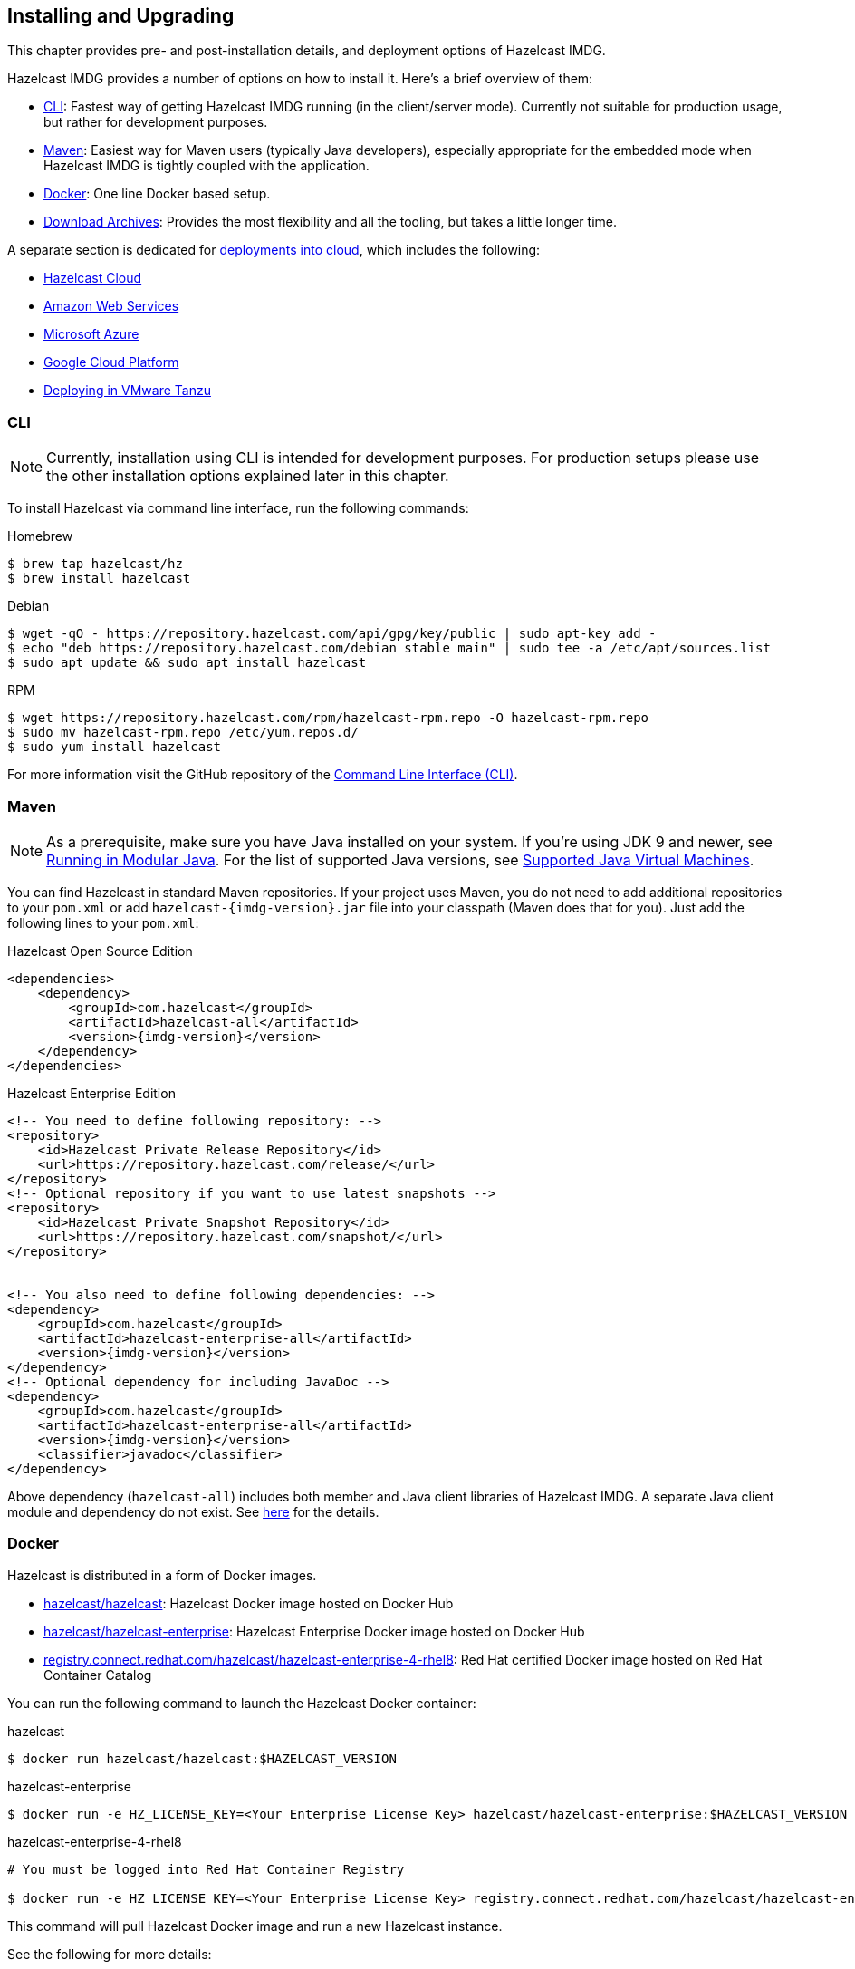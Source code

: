 [[installing-hazelcast-imdg]]
== Installing and Upgrading

This chapter provides pre- and post-installation
details, and deployment options of Hazelcast IMDG.

Hazelcast IMDG provides a number of options on how to install it.
Here's a brief overview of them:

* <<installing-using-cli>>: Fastest way of getting Hazelcast IMDG running (in the client/server mode).
Currently not suitable for production usage, but rather for development purposes.
* <<installing-using-maven>>: Easiest way for Maven users (typically Java developers), especially appropriate
for the embedded mode when Hazelcast IMDG is tightly coupled with the application.
* <<installing-using-docker>>: One line Docker based setup.
* <<installing-using-download-archives>>: Provides the most flexibility and all the tooling, but takes a little longer time.

A separate section is dedicated for
<<deploying-in-cloud, deployments into cloud>>, which includes the following:

* <<deploying-hazelcast-cloud>>
* <<deploying-on-amazon-ec2>>
* <<deploying-on-microsoft-azure>>
* <<deploying-on-gcp>>
* <<deploying-on-pivotal-cloud-foundry>>

[[installing-using-cli]]
=== CLI

NOTE: Currently, installation using CLI is intended for development purposes.
For production setups please use the other installation options explained later in this chapter.

To install Hazelcast via command line interface, run the following commands:

[source,bash,indent=0,subs="verbatim,attributes",role="primary"]
.Homebrew
----
$ brew tap hazelcast/hz
$ brew install hazelcast
----

[source,bash,indent=0,subs="verbatim,attributes",role="secondary"]
.Debian
----
$ wget -qO - https://repository.hazelcast.com/api/gpg/key/public | sudo apt-key add -
$ echo "deb https://repository.hazelcast.com/debian stable main" | sudo tee -a /etc/apt/sources.list
$ sudo apt update && sudo apt install hazelcast
----

[source,bash,indent=0,subs="verbatim,attributes",role="secondary"]
.RPM
----
$ wget https://repository.hazelcast.com/rpm/hazelcast-rpm.repo -O hazelcast-rpm.repo
$ sudo mv hazelcast-rpm.repo /etc/yum.repos.d/
$ sudo yum install hazelcast
----

For more information visit the GitHub repository
of the link:https://github.com/hazelcast/hazelcast-command-line[Command Line Interface (CLI)^].

[[installing-using-maven]]
=== Maven

NOTE: As a prerequisite, make sure you have Java installed on your system.
If you're using JDK 9 and newer, see <<running-in-modular-java>>.
For the list of supported Java versions, see <<supported-jvms>>.

You can find Hazelcast in standard Maven repositories. If your
project uses Maven, you do not need to add
additional repositories to your `pom.xml` or add
`hazelcast-{imdg-version}.jar` file into your
classpath (Maven does that for you). Just add the following
lines to your `pom.xml`:


[source,xml,indent=0,subs="verbatim,attributes+",role="primary"]
.Hazelcast Open Source Edition
----
<dependencies>
    <dependency>
        <groupId>com.hazelcast</groupId>
        <artifactId>hazelcast-all</artifactId>
        <version>{imdg-version}</version>
    </dependency>
</dependencies>
----

[source,xml,indent=0,subs="verbatim,attributes+",role="secondary"]
.Hazelcast Enterprise Edition
----
<!-- You need to define following repository: -->
<repository>
    <id>Hazelcast Private Release Repository</id>
    <url>https://repository.hazelcast.com/release/</url>
</repository>
<!-- Optional repository if you want to use latest snapshots -->
<repository>
    <id>Hazelcast Private Snapshot Repository</id>
    <url>https://repository.hazelcast.com/snapshot/</url>
</repository>


<!-- You also need to define following dependencies: -->
<dependency>
    <groupId>com.hazelcast</groupId>
    <artifactId>hazelcast-enterprise-all</artifactId>
    <version>{imdg-version}</version>
</dependency>
<!-- Optional dependency for including JavaDoc -->
<dependency>
    <groupId>com.hazelcast</groupId>
    <artifactId>hazelcast-enterprise-all</artifactId>
    <version>{imdg-version}</version>
    <classifier>javadoc</classifier>
</dependency>
----

Above dependency (`hazelcast-all`) includes both member and Java
client libraries of Hazelcast IMDG. A separate Java client module
and dependency do not exist. See <<removal-of-hazelcast-client-module, here>>
for the details.

[[installing-using-docker]]
=== Docker

Hazelcast is distributed in a form of Docker images.

* link:https://hub.docker.com/r/hazelcast/hazelcast[hazelcast/hazelcast^]: Hazelcast Docker image hosted on Docker Hub
* link:https://hub.docker.com/r/hazelcast/hazelcast-enterprise[hazelcast/hazelcast-enterprise^]: Hazelcast Enterprise Docker image hosted on Docker Hub
* link:https://catalog.redhat.com/software/containers/hazelcast/hazelcast-enterprise-4-rhel8/5ee38856ecb5246c090412bd[registry.connect.redhat.com/hazelcast/hazelcast-enterprise-4-rhel8^]: Red Hat certified Docker image hosted on Red Hat Container Catalog

You can run the following command to launch the Hazelcast Docker container:

[source,shell,indent=0,subs="verbatim,attributes+",role="primary"]
.hazelcast
----
$ docker run hazelcast/hazelcast:$HAZELCAST_VERSION
----

[source,shell,indent=0,subs="verbatim,attributes+",role="secondary"]
.hazelcast-enterprise
----
$ docker run -e HZ_LICENSE_KEY=<Your Enterprise License Key> hazelcast/hazelcast-enterprise:$HAZELCAST_VERSION
----

[source,shell,indent=0,subs="verbatim,attributes+",role="secondary"]
.hazelcast-enterprise-4-rhel8
----
# You must be logged into Red Hat Container Registry

$ docker run -e HZ_LICENSE_KEY=<Your Enterprise License Key> registry.connect.redhat.com/hazelcast/hazelcast-enterprise-4-rhel8:$HAZELCAST_VERSION
----

This command will pull Hazelcast Docker image and run a new Hazelcast instance.

See the following for more details:

* link:https://github.com/hazelcast/hazelcast-docker[Hazelcast and Hazelcast Enterprise Docker image documentation^]
* link:https://github.com/hazelcast/hazelcast-openshift[Red Hat Hazelcast Enterprise Docker image documentation^]

[[installing-using-download-archives]]
=== Download Archives

NOTE: As a prerequisite, make sure you have Java installed on your system.
If you're using JDK 9 and newer, see <<running-in-modular-java>>.
For the list of supported Java versions, see <<supported-jvms>>.

You can download and install Hazelcast IMDG yourself. You only need to:

* download the package `hazelcast-{imdg-version}.zip` or `hazelcast-{imdg-version}.tar.gz`
from link:https://hazelcast.org/download[hazelcast.org^]
* extract the downloaded `hazelcast-{imdg-version}.zip` or `hazelcast-{imdg-version}.tar.gz`
* and add the file `hazelcast-{imdg-version}.jar` to your classpath.

When you download and extract the Hazelcast ZIP or TAR.GZ package, you will
see the `start/stop.sh` (for Linux) and `start/stop.bat` (for Windows) scripts under the `/bin` folder.
These scripts start/stop a Hazelcast member. See the <<creating-a-cluster, Quick Start chapter>>
to see the start scripts in action.

There are also some other scripts in the download archive whose usage descriptions
are given in their related sections including the <<using-the-script-cluster-sh, Using the Script cluster.sh>>,
<<cp-subsystem-management-apis, CP Subsystem Management APIs section>> and
<<health-check-script, Using the healthcheck.sh Script>> sections. You can also check the full list
of scripts in the `readme.html` of your download archive.

[[deploying-hazelcast-cloud]]
=== Hazelcast Cloud

A simple option for deploying Hazelcast is link:https://cloud.hazelcast.com/sign-up[Hazelcast Cloud^]. It delivers
enterprise-grade Hazelcast software in the cloud. You can deploy, scale
and update your Hazelcast easily using Hazelcast Cloud; it maintains the
clusters for you. You can use Hazelcast Cloud as a low-latency high-performance
caching or data layer for your microservices, and it is also a nice solution
for state management of serverless functions (AWS Lambda).

Hazelcast Cloud uses Docker and Kubernetes, and is powered by Hazelcast IMDG
Enterprise HD. It is initially available on Amazon Web Services (AWS), to be
followed by Microsoft Azure and Google Cloud Platform (GCP). Since it is based
on Hazelcast IMDG Enterprise HD, it features advanced functionality such as
TLS, multi-region, persistence, and high availability.

[[deploying-in-kubernetes]]
=== Kubernetes/OpenShift Deployment

Hazelcast provides a few methods to simplify deploying Hazelcast cluster into Kubernetes-based environments.

==== Quick Start

If you just want to play with Hazelcast on Kubernetes, execute the following commands to create Hazelcast cluster
with 3 members into `default` namespace using the `default` Service Account.

[source,shell]
----
kubectl apply -f https://raw.githubusercontent.com/hazelcast/hazelcast-kubernetes/master/rbac.yaml
kubectl run hazelcast-1 --image=hazelcast/hazelcast:$HAZELCAST_VERSION
kubectl run hazelcast-2 --image=hazelcast/hazelcast:$HAZELCAST_VERSION
kubectl run hazelcast-3 --image=hazelcast/hazelcast:$HAZELCAST_VERSION
----

Hazelcast members automatically discovers themselves using the
link:https://github.com/hazelcast/hazelcast-kubernetes[Hazelcast Kubernetes Discovery plugin^]
and therefore form one Hazelcast cluster.

==== Helm Chart

link:https://helm.sh/[Helm^] is a package manager for Kubernetes. Hazelcast is distributed in a form of Helm Charts:

* link:https://github.com/hazelcast/charts/tree/master/stable/hazelcast[hazelcast/hazelcast^]
* link:https://github.com/hazelcast/charts/tree/master/stable/hazelcast-enterprise[hazelcast/hazelcast-enterprise^]

See the link:https://github.com/hazelcast/charts[Hazelcast Helm Charts documentation^]
for more details.

==== Kubernetes/OpenShift Operator

Kubernetes Operators are software extensions to Kubernetes which help you create and manage your applications.
You can deploy and manage Hazelcast using the following Operators:

* link:https://hub.docker.com/r/hazelcast/hazelcast-operator[hazelcast/hazelcast-operator^]: Hazelcast Operator hosted on Docker Hub
* link:https://hub.docker.com/r/hazelcast/hazelcast-enterprise-operator[hazelcast/hazelcast-enterprise-operator^]: Red Hat certified Hazelcast Enterprise Operator hosted on Docker Hub
* link:https://catalog.redhat.com/software/containers/hazelcast/hazelcast-enterprise-operator/5eb3bf9bac3db90370945f59[registry.connect.redhat.com/hazelcast/hazelcast-enterprise-operator^]: Hazelcast Enterprise Operator hosted on Red Hat Container Catalog

There are a few different ways in using Hazelcast Operators:

* kubectl/oc instructions: See the link:https://github.com/hazelcast/hazelcast-operator[Hazelcast Operator documentation^].
* OpenShift Web Console: OpenShift provides a way to deploy operators from its UI.
* OperatorHub instructions: Check Operator Hub for link:https://operatorhub.io/operator/hazelcast-operator[Hazelcast^] and link:https://operatorhub.io/operator/hazelcast-enterprise-operator[Hazelcast Enterprise^].

[[deploying-on-pivotal-cloud-foundry]]
=== Deploying in VMware Tanzu

You can deploy your Hazelcast Enterprise cluster in VMware Tanzu (former Pivotal Cloud Foundry).
See the following for details:

* link:https://network.pivotal.io/products/hazelcast-pcf/[Hazelcast Enterprise Product Page^]
* link:https://docs.pivotal.io/partners/hazelcast/index.html[Hazelcast Enterprise Usage Instructions and Release Notes^]
* link:https://guides.hazelcast.org/vmware-tanzu/[Hazelcast Guides: Hazelcast Enterprise IMDG for VMware Tanzu^]

[[deploying-in-cloud]]
=== Deploying in Cloud Providers

Hazelcast can be deployed into different cloud providers. Thanks to dedicated
<<hazelcast-cloud-discovery-plugins, Hazelcast Cloud Discovery plugins>> there is no static IP configuration needed and
Hazelcast cluster is resilient to availability zone failures.

[[deploying-on-amazon-ec2]]
==== Amazon Web Services

You can easily deploy your Hazelcast projects on AWS EC2 instances and ECS clusters. See the
information about <<hazelcast-cloud-discovery-plugins-aws, Hazelcast AWS Discovery plugin>>
for details.

[[deploying-on-microsoft-azure]]
==== Microsoft Azure

You can easily deploy your Hazelcast projects on the Azure VM Instances and AKS clusters. See the
information about <<hazelcast-cloud-discovery-plugins-azure, Hazelcast Azure Discovery plugin>>
for details.

[[deploying-on-gcp]]
==== Google Cloud Platform

You can easily deploy your Hazelcast projects on the Google Compute VM Instances and GKE clusters. See the
information about <<hazelcast-cloud-discovery-plugins-gcp, Hazelcast GCP Discovery plugin>>
for details.

[[setting-the-license-key]]
=== Using Pro and Enterprise editions

Hazelcast IMDG offers two commercially licensed editions: **Pro** and **Enterprise**.
The supported features differ in your Hazelcast
setup according to the license type you own.

* **Pro license**: In addition to the open source edition of Hazelcast,
Pro features are the following:
** <<cp-subsystem-persistence>>
** <<deploying-on-pivotal-cloud-foundry, Deploying in VMware Tanzu>>
** <<deploying-in-kubernetes, Deploying in Openshift container platform>>
* **Enterprise license**: In addition to the open source and Pro editions of
Hazelcast, Enterprise features are the following:
** <<security, Security suite>>
** <<wan-replication>>
** <<clustered-jmx-and-rest-via-management-center, Clustered REST>>
** <<clustered-jmx-and-rest-via-management-center, Clustered JMX>>
** <<hazelcast-striim-hot-cache, Striim Hot Cache>>
** <<rolling-member-upgrades, Rolling Upgrades>>
** <<high-density-memory-store>>
** <<hot-restart-persistence>>

See also link:https://hazelcast.com/product-features/imdg-comparison/[here^] for a
more detailed feature comparison between the editions.

==== Setting Up License Key

NOTE: Hazelcast IMDG Pro and Enterprise license keys are required only for members.
You do not need to set a license key for your Java clients for which you
want to use the Pro and Enterprise features.

To use Hazelcast IMDG Pro or Enterprise, you need to set the provided license
key using one of the configuration methods shown below.


[source,xml,indent=0,subs="verbatim,attributes",role="primary"]
.XML
----
<!-- Add the below line to any place you like in the file `hazelcast-default.xml`. -->

<hazelcast>
    ...
    <license-key>Your Enterprise License Key</license-key>
    ...
</hazelcast>
----

[source,yml,indent=0,subs="verbatim,attributes",role="secondary"]
.YAML
----
# Add the below line to any place you like in the file `hazelcast-default.yaml`.

hazelcast:
  ...
  license-key: Your Hazelcast Enterprise or Enterprise HD License Key
  ...
----

[source,java,indent=0,subs="verbatim,attributes",role="secondary"]
.Java
----
// Programmatic configuration.

Config config = new Config();
config.setLicenseKey( "Your Enterprise License Key" );
----

[source,xml,indent=0,subs="verbatim,attributes",role="secondary"]
.Spring XML
----
<hz:config>
    ...
    <hz:license-key>Your Enterprise License Key</hz:license-key>
    ...
</hz:config>
----

[source,plain,indent=0,subs="verbatim,attributes",role="secondary"]
.JVM System Property
----
-Dhazelcast.enterprise.license.key=Your Enterprise License Key
----

For monitoring information such as expiration date of your license key see <<license-info>>.

[[license-key-format]]
==== License Key Format

License keys have the following format:

```
<Name of the Hazelcast edition>#<Count of the Members>#<License key>
```

The strings before the `<License key>` is the human readable part. You
can use your license key with or without this human readable part. So,
both the following example license keys are valid:

```
HazelcastEnterpriseHD#2Nodes#1q2w3e4r5t
```


```
1q2w3e4r5t
```

[[rolling-member-upgrades]]
=== Rolling Member Upgrades

[blue]*Hazelcast IMDG Enterprise*

This chapter explains the procedure of upgrading the version of Hazelcast members in a running cluster without interrupting the operation of the cluster.

[[terminology]]
==== Terminology

* **Minor version**: A version change after the decimal point, e.g.,
3.12 and 3.13.
* **Patch version**: A version change after the second decimal point,
e.g., 3.12.1 and 3.12.2.
* **Member codebase version**: The `major.minor.patch` version of the
Hazelcast binary on which the member executes. For example, when running
on `hazelcast-3.12.jar`, your member's codebase version is `3.12.0`.
* **Cluster version**: The `major.minor` version at which the cluster
operates. This ensures that cluster members are able to communicate using
the same cluster protocol and
determines the feature set exposed by the cluster.

[[hazelcast-members-compatibility-guarantees]]
==== Hazelcast Members Compatibility Guarantees

Hazelcast members operating on binaries of the same major and minor
version numbers are compatible regardless of patch version.
For example, in a cluster with members running on version 3.11.1,
it is possible to perform a rolling upgrade to 3.11.2 by shutting
down, upgrading to `hazelcast-3.11.2.jar` binary and starting each
member one by one. _Patch level compatibility applies to both Hazelcast
IMDG and Hazelcast IMDG Enterprise_.

Also, each minor version is compatible with the previous one (back until
Hazelcast IMDG 3.8). For example, it is possible to perform a rolling
upgrade on a cluster running Hazelcast IMDG Enterprise 3.11 to Hazelcast
IMDG Enterprise 3.12. _Rolling upgrades across minor versions is a Hazelcast
IMDG Enterprise feature_.

The compatibility guarantees described above are given in the context of
rolling member upgrades and only apply to GA (general availability) releases.
It is never advisable to run a cluster with members running on different 
patch or minor versions for prolonged periods of time.

[[rolling-upgrade-procedure]]
==== Rolling Upgrade Procedure

NOTE: The version numbers used in this chapter are examples.

Let's assume a cluster with four members running on codebase version `3.12.0` with cluster version `3.12`, that should be upgraded to codebase version
`3.13.0` and cluster version `3.13`. The rolling upgrade process for this cluster, i.e., replacing existing `3.12.0` members one by one with an upgraded
one at version `3.13.0`, includes the following steps which should be repeated for each member:

* Gracefully shut down an existing `3.12.0` member.
* Wait until all partition migrations are completed; during migrations,
membership changes (member joins or removals) are not allowed.
* Update the member with the new `3.13.0` Hazelcast binaries.
* Start the member and wait until it joins the cluster. You should
see something like the following in your logs:
+
```
 ...
 INFO: [192.168.2.2]:5701 [cluster] [3.13] Hazelcast 3.9 (20170630 - a67dc3a) starting at [192.168.2.2]:5701
 ...
 INFO: [192.168.2.2]:5701 [cluster] [3.13] Cluster version set to 3.12
```

The version in brackets (`[3.13]`) still denotes the member's codebase version (running on the hypothetical `hazelcast-3.13.jar` binary). Once the member locates the existing cluster members, it sends its join request to the master. The master validates that the new member is allowed to join the cluster and lets the new member know that the cluster is currently operating at `3.12` cluster version. The new member sets `3.12` as its cluster version and starts operating normally.

At this point all members of the cluster have been upgraded to codebase version `3.13.0` but the cluster still operates at cluster version `3.12`. In order to use `3.13` features the cluster version must be changed to `3.13`.

NOTE: Rolling upgrade can be used for one version at a time, e.g., 3.n to 3.n+1. You cannot upgrade
your members, for example, from 3.13 to 3.15 in a single rolling upgrade session.

[[upgrading-cluster-version]]
==== Upgrading Cluster Version

You have the following options to upgrade the cluster version:

* Using https://docs.hazelcast.org/docs/management-center/latest/manual/html/index.html#rolling-upgrade[Management Center].
* Using the <<using-the-script-cluster-sh, cluster.sh>> script.
* Allow the cluster to <<enabling-auto-upgrading, auto-upgrade>>.

Note that you need to enable the REST API to use either of the above methods
to upgrade your cluster version. For this, enable the `CLUSTER_WRITE`
REST endpoint group (its default is disabled). See the
<<using-the-rest-endpoint-groups>> section on how to enable them.

Also note that you need to upgrade your Management Center version *before* upgrading the member version if you want to
change the cluster version using Management Center. Management Center is compatible with the previous minor version of
Hazelcast. For example, Management Center 3.12 works with both Hazelcast IMDG
3.11 and 3.12. To change your cluster version to 3.12, you need Management Center 3.12.

==== Enabling Auto-Upgrading

The cluster can automatically upgrade its version. As soon as it detects 
that all its members have a version higher than the current cluster 
version, it upgrades the cluster version to match it. This feature is
disabled by default. To enable it, set the system property 
`hazelcast.cluster.version.auto.upgrade.enabled` to `true`.

There is one tricky detail here: as you are shutting down and upgrading 
the members one by one, when you shut down the last one, all the members 
in the remaining cluster have the newer version, but you don't want the 
auto-upgrade to kick in before you have successfully upgraded the last
member as well. To avoid this, you can use the 
`hazelcast.cluster.version.auto.upgrade.min.cluster.size` system
property. You should 
set it to the size of your cluster, and then Hazelcast will wait for the
last member to join before it can proceed with the auto-upgrade.

[[network-partitions-and-rolling-upgrades]]
==== Network Partitions and Rolling Upgrades

In the event of network partitions which split your cluster into two subclusters, split-brain handling works as explained in the <<network-partitioning, Network Partitioning chapter>>, with the
additional constraint that two subclusters only merge as long as they operate on the same cluster version. This is a requirement to ensure that all members participating
in each one of the subclusters are able to operate as members of the merged cluster at the same cluster version.

With regards to rolling upgrades, the above constraint implies that if a network partition occurs while a change of cluster version is in progress, then with some unlucky timing, one subcluster may be upgraded to the new cluster version and another subcluster may have upgraded members but still operate at the old cluster version.

In order for the two subclusters to merge, it is necessary to change the cluster version of the subcluster that still operates on the old cluster version, so that both subclusters
will be operating at the same, upgraded cluster version and able to merge as soon as the network partition is fixed.

[[rolling-upgrade-faq]]
==== Rolling Upgrade FAQ

The following provide answers to the frequently asked questions related to rolling member upgrades.

**How is the cluster version set?**

When a new member starts, it is not yet joined to a cluster; therefore its cluster version is still undetermined. In order for the cluster version to be
set, one of the following must happen:

* the member cannot locate any members of the cluster to join or is configured without a joiner: in this case, the member appoints itself as the master of a new single-member cluster and its cluster version is set to the `major.minor` version of its own codebase version. So a standalone member running on codebase version `3.12.0` sets its own cluster version to `3.12`.
* the member that is starting locates members of the cluster and identifies which is the master: in this case, the master validates that the joining member's codebase version is compatible with the current cluster version. If it is found to be compatible, then the member joins and the master sends the cluster version, which is set on the joining member. Otherwise, the starting member fails to join and shuts down.

**What if a new Hazelcast minor version changes fundamental cluster protocol communication, like join messages?**

NOTE: The version numbers used in the paragraph below are only used as an example.

On startup, as answered in the above question (How is the cluster version set?), the cluster version is not yet known to a member that has not joined any cluster.
By default the newly started member uses the cluster protocol that corresponds to its codebase version until this member joins a cluster
(so for codebase `3.12.0` this means implicitly assuming cluster version `3.12`). If, hypothetically, major changes in discovery & join operations
have been introduced which do not allow the member to join a `3.11` cluster, then the member should be explicitly configured to start
assuming a `3.11` cluster version.


**Do I have to upgrade clients to work with rolling upgrades?**

Clients which implement the Open Binary Client Protocol
are compatible with Hazelcast version 3.6 and newer minor versions. Thus older client versions are compatible with next minor versions. Newer clients
connected to a cluster operate at the lower version of capabilities until all members are upgraded and the cluster version upgrade occurs.


**Can I stop and start multiple members at once during a rolling member upgrade?**

It is not recommended due to potential network partitions. It is advised to always stop and start one member in each upgrade step.


**Can I upgrade my business app together with Hazelcast while doing a rolling member upgrade?**

Yes, but make sure to make the new version of your app compatible with the old one since there will be a timespan when both versions interoperate. Checking if two versions of your app are compatible includes verifying binary and algorithmic compatibility and some other steps.

It is worth mentioning that a business app upgrade is orthogonal to a rolling member upgrade. A rolling business app upgrade may be done without upgrading the members.

[[running-in-modular-java]]
=== Running in Modular Java

Java link:http://openjdk.java.net/projects/jigsaw/[project Jigsaw^] brought
a new Module System into Java 9 and newer. Hazelcast supports running in
the modular environment. If you want to run your application with Hazelcast
libraries on the modulepath, use the following module name:

* `com.hazelcast.core` for `hazelcast-{imdg-version}.jar` and
`hazelcast-enterprise-{imdg-version}.jar`

Don't use `hazelcast-all-{imdg-version}.jar` or
`hazelcast-enterprise-all-{imdg-version}.jar` on the modulepath as it could
lead to problems in module dependencies for your application. You can
still use them on the classpath.

The Java Module System comes with stricter visibility rules. It affects
Hazelcast which uses internal Java API to reach the best performance results.

Hazelcast needs the `java.se` module and access to the following Java
packages for a proper work:

* `java.base/jdk.internal.ref`
* `java.base/java.nio` _(reflective access)_
* `java.base/sun.nio.ch` _(reflective access)_
* `java.base/java.lang` _(reflective access)_
* `jdk.management/com.ibm.lang.management.internal` _(reflective access)_
* `jdk.management/com.sun.management.internal` _(reflective access)_
* `java.management/sun.management` _(reflective access)_

You can provide the access to the above mentioned packages by using
`--add-exports` and `--add-opens` (for the reflective access) Java arguments.

**Example: Running a member on the classpath**

[source,bash,subs="attributes+"]
----
java --add-modules java.se \
  --add-exports java.base/jdk.internal.ref=ALL-UNNAMED \
  --add-opens java.base/java.lang=ALL-UNNAMED \
  --add-opens java.base/java.nio=ALL-UNNAMED \
  --add-opens java.base/sun.nio.ch=ALL-UNNAMED \
  --add-opens java.management/sun.management=ALL-UNNAMED \
  --add-opens jdk.management/com.ibm.lang.management.internal=ALL-UNNAMED \
  --add-opens jdk.management/com.sun.management.internal=ALL-UNNAMED \
  -jar hazelcast-{imdg-version}.jar
----

**Example: Running a member on the modulepath**

[source,bash]
----
java --add-modules java.se \
  --add-exports java.base/jdk.internal.ref=com.hazelcast.core \
  --add-opens java.base/java.lang=com.hazelcast.core \
  --add-opens java.base/java.nio=com.hazelcast.core \
  --add-opens java.base/sun.nio.ch=com.hazelcast.core \
  --add-opens java.management/sun.management=com.hazelcast.core \
  --add-opens jdk.management/com.ibm.lang.management.internal=com.hazelcast.core \
  --add-opens jdk.management/com.sun.management.internal=com.hazelcast.core \
  --module-path lib \
  --module com.hazelcast.core/com.hazelcast.core.server.HazelcastMemberStarter
----

_This example expects `hazelcast-{imdg-version}.jar` placed in the `lib` directory._

[[supported-jvms]]
=== Supported Java Virtual Machines

Following table summarizes the version compatibility between Hazelcast IMDG
and various vendors' Java Virtual Machines (JVMs).


[cols="35,10,15,15,15,10",options="header"]
.Supported JVMs
|===

|Hazelcast IMDG Version | JDK Version | Oracle JDK | IBM SDK, Java Technology Edition | Azul Zing JDK | OpenJDK

| Up to 3.11

(_JDK 6 support is dropped with the release of Hazelcast IMDG 3.12_)
| 6
| icon:check[]
| icon:times[]
| icon:check[]
| icon:check[]

| Up to 3.11

(_JDK 7 support is dropped with the release of Hazelcast IMDG 3.12_)
| 7
| icon:check[]
| icon:check[]
| icon:check[]
| icon:check[]

| Up to current
| 8
| icon:check[]
| icon:check[]
| icon:check[]
| icon:check[]

a| * 3.11 and newer:  Fully supported.
* 3.10 and older: Partially supported.
| 11
| icon:check[]
| icon:times[]

(JDK not available yet)
| icon:check[]
| icon:check[]

|===


NOTE: Hazelcast IMDG 3.10 and older releases are not fully tested on JDK 9
and newer, so there may be some features that are not working properly.

[IMPORTANT]
====
See the following sections for the details of Hazelcast IMDG supporting
JDK 9 and newer:

* <<running-in-modular-java, Running in Modular Java>>: Talks about the
new module system present in Java 9 and newer and how you can run a Hazelcast
application on it.
* <<tls-ssl-for-hazelcast-members, TLS/SSL for Hazelcast Members>>: Lists
`TLSv1.3`, which comes with Java 11, as a supported TLS version.
====
